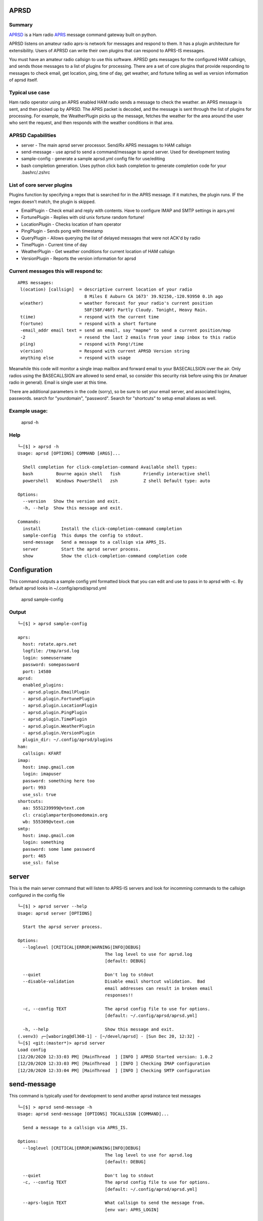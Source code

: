 APRSD
-----

.. image:: https://badge.fury.io/py/aprsd.svg
    :target: https://badge.fury.io/py/aprsd

.. image:: https://github.com/craigerl/aprsd/workflows/python/badge.svg
    :target: https://github.com/craigerl/aprsd/actions

.. image:: https://img.shields.io/badge/code%20style-black-000000.svg
    :target: https://black.readthedocs.io/en/stable/

.. image:: https://img.shields.io/badge/%20imports-isort-%231674b1?style=flat&labelColor=ef8336
    :target: https://timothycrosley.github.io/isort/

.. image:: https://static.pepy.tech/personalized-badge/aprsd?period=month&units=international_system&left_color=black&right_color=orange&left_text=Downloads
     :target: https://pepy.tech/project/aprsd


Summary
=======

`APRSD <http://github.com/craigerl/aprsd>`_ is a Ham radio `APRS <http://aprs.org>`_ message command gateway built on python.

APRSD listens on amateur radio aprs-is network for messages and respond to them.
It has a plugin architecture for extensibility.  Users of APRSD can write their own
plugins that can respond to APRS-IS messages.

You must have an amateur radio callsign to use this software.  APRSD gets
messages for the configured HAM callsign, and sends those messages to a
list of plugins for processing.   There are a set of core plugins that
provide responding to messages to check email, get location, ping,
time of day, get weather, and fortune telling as well as version information
of aprsd itself.

Typical use case
================

Ham radio operator using an APRS enabled HAM radio sends a message to check
the weather.  an APRS message is sent, and then picked up by APRSD.  The
APRS packet is decoded, and the message is sent through the list of plugins
for processing.  For example, the WeatherPlugin picks up the message, fetches the weather
for the area around the user who sent the request, and then responds with
the weather conditions in that area.


APRSD Capabilities
==================

* server - The main aprsd server processor.  Send/Rx APRS messages to HAM callsign
* send-message - use aprsd to send a command/message to aprsd server.  Used for development testing
* sample-config - generate a sample aprsd.yml config file for use/editing
* bash completion generation.  Uses python click bash completion to generate completion code for your .bashrc/.zshrc


List of core server plugins
===========================

Plugins function by specifying a regex that is searched for in the APRS message.
If it matches, the plugin runs.  IF the regex doesn't match, the plugin is skipped.

* EmailPlugin - Check email and reply with contents.  Have to configure IMAP and SMTP settings in aprs.yml
* FortunePlugin - Replies with old unix fortune random fortune!
* LocationPlugin - Checks location of ham operator
* PingPlugin - Sends pong with timestamp
* QueryPlugin - Allows querying the list of delayed messages that were not ACK'd by radio
* TimePlugin - Current time of day
* WeatherPlugin - Get weather conditions for current location of HAM callsign
* VersionPlugin - Reports the version information for aprsd


Current messages this will respond to:
======================================

::

  APRS messages:
   l(ocation) [callsign]  = descriptive current location of your radio
                            8 Miles E Auburn CA 1673' 39.92150,-120.93950 0.1h ago
   w(eather)              = weather forecast for your radio's current position
                            58F(58F/46F) Partly Cloudy. Tonight, Heavy Rain.
   t(ime)                 = respond with the current time
   f(ortune)              = respond with a short fortune
   -email_addr email text = send an email, say "mapme" to send a current position/map
   -2                     = resend the last 2 emails from your imap inbox to this radio
   p(ing)                 = respond with Pong!/time
   v(ersion)              = Respond with current APRSD Version string
   anything else          = respond with usage


Meanwhile this code will monitor a single imap mailbox and forward email
to your BASECALLSIGN over the air.  Only radios using the BASECALLSIGN are allowed
to send email, so consider this security risk before using this (or Amatuer radio in
general).  Email is single user at this time.

There are additional parameters in the code (sorry), so be sure to set your
email server, and associated logins, passwords.  search for "yourdomain",
"password".  Search for "shortcuts" to setup email aliases as well.


Example usage:
==============

  aprsd -h

Help
====
::

    └─[$] > aprsd -h
    Usage: aprsd [OPTIONS] COMMAND [ARGS]...

      Shell completion for click-completion-command Available shell types:
      bash         Bourne again shell   fish         Friendly interactive shell
      powershell   Windows PowerShell   zsh          Z shell Default type: auto

    Options:
      --version   Show the version and exit.
      -h, --help  Show this message and exit.

    Commands:
      install        Install the click-completion-command completion
      sample-config  This dumps the config to stdout.
      send-message   Send a message to a callsign via APRS_IS.
      server         Start the aprsd server process.
      show           Show the click-completion-command completion code




Configuration
-------------
This command outputs a sample config yml formatted block that you can edit
and use to pass in to aprsd with -c.  By default aprsd looks in ~/.config/aprsd/aprsd.yml

  aprsd sample-config

Output
======
::

    └─[$] > aprsd sample-config

    aprs:
      host: rotate.aprs.net
      logfile: /tmp/arsd.log
      login: someusername
      password: somepassword
      port: 14580
    aprsd:
      enabled_plugins:
      - aprsd.plugin.EmailPlugin
      - aprsd.plugin.FortunePlugin
      - aprsd.plugin.LocationPlugin
      - aprsd.plugin.PingPlugin
      - aprsd.plugin.TimePlugin
      - aprsd.plugin.WeatherPlugin
      - aprsd.plugin.VersionPlugin
      plugin_dir: ~/.config/aprsd/plugins
    ham:
      callsign: KFART
    imap:
      host: imap.gmail.com
      login: imapuser
      password: something here too
      port: 993
      use_ssl: true
    shortcuts:
      aa: 5551239999@vtext.com
      cl: craiglamparter@somedomain.org
      wb: 555309@vtext.com
    smtp:
      host: imap.gmail.com
      login: something
      password: some lame password
      port: 465
      use_ssl: false


server
------

This is the main server command that will listen to APRS-IS servers and
look for incomming commands to the callsign configured in the config file

::

    └─[$] > aprsd server --help
    Usage: aprsd server [OPTIONS]

      Start the aprsd server process.

    Options:
      --loglevel [CRITICAL|ERROR|WARNING|INFO|DEBUG]
                                      The log level to use for aprsd.log
                                      [default: DEBUG]

      --quiet                         Don't log to stdout
      --disable-validation            Disable email shortcut validation.  Bad
                                      email addresses can result in broken email
                                      responses!!

      -c, --config TEXT               The aprsd config file to use for options.
                                      [default: ~/.config/aprsd/aprsd.yml]

      -h, --help                      Show this message and exit.
    (.venv3) ┌─[waboring@dl360-1] - [~/devel/aprsd] - [Sun Dec 20, 12:32] -
    └─[$] <git:(master*)> aprsd server
    Load config
    [12/20/2020 12:33:03 PM] [MainThread  ] [INFO ] APRSD Started version: 1.0.2
    [12/20/2020 12:33:03 PM] [MainThread  ] [INFO ] Checking IMAP configuration
    [12/20/2020 12:33:04 PM] [MainThread  ] [INFO ] Checking SMTP configuration


send-message
------------

This command is typically used for development to send another aprsd instance
test messages

::

    └─[$] > aprsd send-message -h
    Usage: aprsd send-message [OPTIONS] TOCALLSIGN [COMMAND]...

      Send a message to a callsign via APRS_IS.

    Options:
      --loglevel [CRITICAL|ERROR|WARNING|INFO|DEBUG]
                                      The log level to use for aprsd.log
                                      [default: DEBUG]

      --quiet                         Don't log to stdout
      -c, --config TEXT               The aprsd config file to use for options.
                                      [default: ~/.config/aprsd/aprsd.yml]

      --aprs-login TEXT               What callsign to send the message from.
                                      [env var: APRS_LOGIN]

      --aprs-password TEXT            the APRS-IS password for APRS_LOGIN  [env
                                      var: APRS_PASSWORD]

      -h, --help                      Show this message and exit.


Example Message output:
-----------------------


SEND EMAIL (radio to smtp server)
=================================

::

    Received message______________
    Raw         : KM6XXX>APY400,WIDE1-1,qAO,KM6XXX-1::KM6XXX-9 :-user@host.com test new shortcuts global, radio to pc{29
    From        : KM6XXX
    Message     : -user@host.com test new shortcuts global, radio to pc
    Msg number  : 29

    Sending Email_________________
    To          : user@host.com
    Subject     : KM6XXX
    Body        : test new shortcuts global, radio to pc

    Sending ack __________________ Tx(3)
    Raw         : KM6XXX-9>APRS::KM6XXX   :ack29
    To          : KM6XXX
    Ack number  : 29


RECEIVE EMAIL (imap server to radio)
====================================

::

    Sending message_______________ 6(Tx3)
    Raw         : KM6XXX-9>APRS::KM6XXX   :-somebody@gmail.com email from internet to radio{6
    To          : KM6XXX
    Message     : -somebody@gmail.com email from internet to radio

    Received message______________
    Raw         : KM6XXX>APY400,WIDE1-1,qAO,KM6XXX-1::KM6XXX-9 :ack6
    From        : KM6XXX
    Message     : ack6
    Msg number  : 0


LOCATION
========

::

    Received Message _______________
    Raw         : KM6XXX-6>APRS,TCPIP*,qAC,T2CAEAST::KM6XXX-14:location{2
    From        : KM6XXX-6
    Message     : location
    Msg number  : 2
    Received Message _______________ Complete

    Sending Message _______________
    Raw         : KM6XXX-14>APRS::KM6XXX-6 :KM6XXX-6: 8 Miles E Auburn CA 0' 0,-120.93584 1873.7h ago{2
    To          : KM6XXX-6
    Message     : KM6XXX-6: 8 Miles E Auburn CA 0' 0,-120.93584 1873.7h ago
    Msg number  : 2
    Sending Message _______________ Complete

    Sending ack _______________
    Raw         : KM6XXX-14>APRS::KM6XXX-6 :ack2
    To          : KM6XXX-6
    Ack         : 2
    Sending ack _______________ Complete

AND... ping, fortune, time.....


Development
-----------

* git clone git@github.com:craigerl/aprsd.git
* cd aprsd
* make

Workflow
========

While working aprsd, The workflow is as follows

* Edit code, save file
* run tox -efmt
* run tox -p
* git commit  ( This will run the pre-commit hooks which does checks too )


Release
=======

To do release to pypi:

* Tag release with

   git tag -v1.XX -m "New release"

* push release tag up

  git push origin master --tags

* Do a test build and verify build is valid

  make build

* Once twine is happy, upload release to pypi

  make upload


Docker Container
----------------

Building
========

There are 2 versions of the container Dockerfile that can be used.
The main Dockerfile, which is for building the official release container
based off of the pip install version of aprsd and the Dockerfile-dev,
which is used for building a container based off of a git branch of
the repo.

Official Build
==============

 docker build -t hemna6969/aprsd:latest .

Development Build
=================

 docker build -t hemna6969/aprsd:latest -f Dockerfile-dev .


Running the container
=====================

There is a docker-compose.yml file that can be used to run your container.
There are 2 volumes defined that can be used to store your configuration
and the plugins directory:  /config and /plugins

If you want to install plugins at container start time, then use the
environment var in docker-compose.yml specified as APRS_PLUGINS
Provide a csv list of pypi installable plugins.  Then make sure the plugin
python file is in your /plugins volume and the plugin will be installed at
container startup.  The plugin may have dependencies that are required.
The plugin file should be copied to /plugins for loading by aprsd
